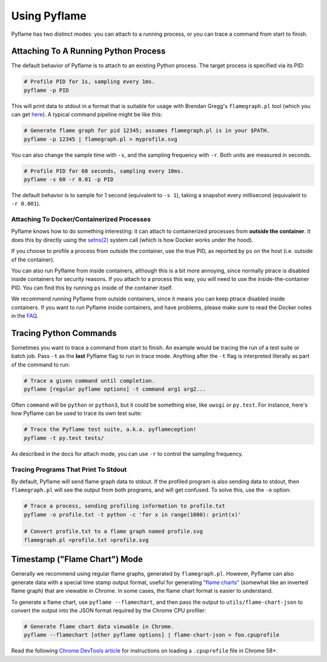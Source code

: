 Using Pyflame
=============

Pyflame has two distinct modes: you can attach to a running process, or you can
trace a command from start to finish.

Attaching To A Running Python Process
-------------------------------------

The default behavior of Pyflame is to attach to an existing Python process. The
target process is specified via its PID:

.. code:: bash

    # Profile PID for 1s, sampling every 1ms.
    pyflame -p PID

This will print data to stdout in a format that is suitable for usage with
Brendan Gregg's ``flamegraph.pl`` tool (which you can get `here
<https://github.com/brendangregg/FlameGraph>`__). A typical command pipeline
might be like this:

.. code:: bash

    # Generate flame graph for pid 12345; assumes flamegraph.pl is in your $PATH.
    pyflame -p 12345 | flamegraph.pl > myprofile.svg

You can also change the sample time with ``-s``, and the sampling frequency with
``-r``. Both units are measured in seconds.

.. code:: bash

    # Profile PID for 60 seconds, sampling every 10ms.
    pyflame -s 60 -r 0.01 -p PID

The default behavior is to sample for 1 second (equivalent to ``-s 1``), taking
a snapshot every millisecond (equivalent to ``-r 0.001``).

Attaching To Docker/Containerized Processes
~~~~~~~~~~~~~~~~~~~~~~~~~~~~~~~~~~~~~~~~~~~

Pyflame knows how to do something interesting: it can attach to containerized
processes from **outside the container**. It does this by directly using the
`setns(2) <http://man7.org/linux/man-pages/man2/setns.2.html>`__ system call
(which is how Docker works under the hood).

If you choose to profile a process from outside the container, use the true PID,
as reported by ``ps`` on the host (i.e. outside of the container).

You can also run Pyflame from inside containers, although this is a bit more
annoying, since normally ptrace is disabled inside containers for security
reasons. If you attach to a process this way, you will need to use the
inside-the-container PID. You can find this by running ``ps`` inside of the
container itself.

We recommend running Pyflame from outside containers, since it means you can
keep ptrace disabled inside containers. If you want to run Pyflame inside
containers, and have problems, please make sure to read the Docker notes in the
`FAQ <#faq>`__.

Tracing Python Commands
-----------------------

Sometimes you want to trace a command from start to finish. An example would be
tracing the run of a test suite or batch job. Pass ``-t`` as the **last**
Pyflame flag to run in trace mode. Anything after the ``-t`` flag is interpreted
literally as part of the command to run:

.. code:: bash

    # Trace a given command until completion.
    pyflame [regular pyflame options] -t command arg1 arg2...

Often ``command`` will be ``python`` or ``python3``, but it could be something
else, like ``uwsgi`` or ``py.test``. For instance, here's how Pyflame can be
used to trace its own test suite:

.. code:: bash

    # Trace the Pyflame test suite, a.k.a. pyflameception!
    pyflame -t py.test tests/

As described in the docs for attach mode, you can use ``-r`` to control the
sampling frequency.

Tracing Programs That Print To Stdout
~~~~~~~~~~~~~~~~~~~~~~~~~~~~~~~~~~~~~

By default, Pyflame will send flame graph data to stdout. If the profiled
program is also sending data to stdout, then ``flamegraph.pl`` will see the
output from both programs, and will get confused. To solve this, use the ``-o``
option:

.. code:: bash

    # Trace a process, sending profiling information to profile.txt
    pyflame -o profile.txt -t python -c 'for x in range(1000): print(x)'

    # Convert profile.txt to a flame graph named profile.svg
    flamegraph.pl <profile.txt >profile.svg

Timestamp ("Flame Chart") Mode
------------------------------

Generally we recommend using regular flame graphs, generated by
``flamegraph.pl``. However, Pyflame can also generate data with a special time
stamp output format, useful for generating `"flame charts"
<https://addyosmani.com/blog/devtools-flame-charts/>`__ (somewhat like an
inverted flame graph) that are viewable in Chrome. In some cases, the flame
chart format is easier to understand.

To generate a flame chart, use ``pyflame --flamechart``, and then pass the
output to ``utils/flame-chart-json`` to convert the output into the JSON format
required by the Chrome CPU profiler:

.. code:: bash

    # Generate flame chart data viewable in Chrome.
    pyflame --flamechart [other pyflame options] | flame-chart-json > foo.cpuprofile

Read the following `Chrome DevTools article
<https://developers.google.com/web/updates/2016/12/devtools-javascript-cpu-profile-migration>`__
for instructions on loading a ``.cpuprofile`` file in Chrome 58+.
